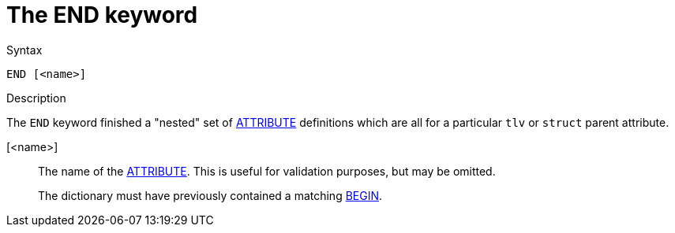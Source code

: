 = The END keyword

.Syntax
----
END [<name>]
----

.Description

The `END` keyword finished a "nested" set of
xref:dictionary/attribute.adoc[ATTRIBUTE] definitions which are all
for a particular `tlv` or `struct` parent attribute.

[<name>]:: The name of the xref:dictionary/attribute.adoc[ATTRIBUTE].  This is useful
for validation purposes, but may be omitted.
+
The dictionary must have previously contained a matching
xref:dictionary/begin.adoc[BEGIN].

// Copyright (C) 2023 Network RADIUS SAS.  Licenced under CC-by-NC 4.0.
// This documentation was developed by Network RADIUS SAS.

